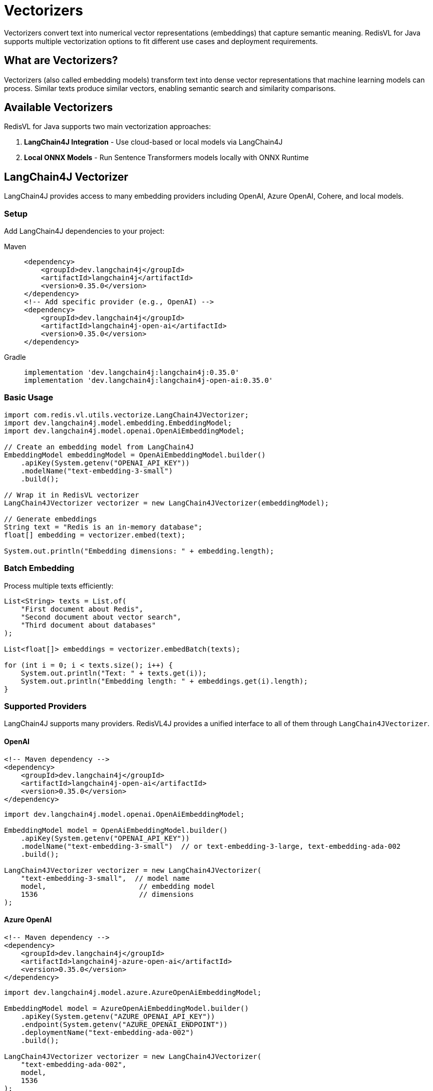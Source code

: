 = Vectorizers
:navtitle: Vectorizers

Vectorizers convert text into numerical vector representations (embeddings) that capture semantic meaning. RedisVL for Java supports multiple vectorization options to fit different use cases and deployment requirements.

== What are Vectorizers?

Vectorizers (also called embedding models) transform text into dense vector representations that machine learning models can process. Similar texts produce similar vectors, enabling semantic search and similarity comparisons.

== Available Vectorizers

RedisVL for Java supports two main vectorization approaches:

. *LangChain4J Integration* - Use cloud-based or local models via LangChain4J
. *Local ONNX Models* - Run Sentence Transformers models locally with ONNX Runtime

== LangChain4J Vectorizer

LangChain4J provides access to many embedding providers including OpenAI, Azure OpenAI, Cohere, and local models.

=== Setup

Add LangChain4J dependencies to your project:

[tabs]
====
Maven::
+
[source,xml]
----
<dependency>
    <groupId>dev.langchain4j</groupId>
    <artifactId>langchain4j</artifactId>
    <version>0.35.0</version>
</dependency>
<!-- Add specific provider (e.g., OpenAI) -->
<dependency>
    <groupId>dev.langchain4j</groupId>
    <artifactId>langchain4j-open-ai</artifactId>
    <version>0.35.0</version>
</dependency>
----

Gradle::
+
[source,gradle]
----
implementation 'dev.langchain4j:langchain4j:0.35.0'
implementation 'dev.langchain4j:langchain4j-open-ai:0.35.0'
----
====

=== Basic Usage

[source,java]
----
import com.redis.vl.utils.vectorize.LangChain4JVectorizer;
import dev.langchain4j.model.embedding.EmbeddingModel;
import dev.langchain4j.model.openai.OpenAiEmbeddingModel;

// Create an embedding model from LangChain4J
EmbeddingModel embeddingModel = OpenAiEmbeddingModel.builder()
    .apiKey(System.getenv("OPENAI_API_KEY"))
    .modelName("text-embedding-3-small")
    .build();

// Wrap it in RedisVL vectorizer
LangChain4JVectorizer vectorizer = new LangChain4JVectorizer(embeddingModel);

// Generate embeddings
String text = "Redis is an in-memory database";
float[] embedding = vectorizer.embed(text);

System.out.println("Embedding dimensions: " + embedding.length);
----

=== Batch Embedding

Process multiple texts efficiently:

[source,java]
----
List<String> texts = List.of(
    "First document about Redis",
    "Second document about vector search",
    "Third document about databases"
);

List<float[]> embeddings = vectorizer.embedBatch(texts);

for (int i = 0; i < texts.size(); i++) {
    System.out.println("Text: " + texts.get(i));
    System.out.println("Embedding length: " + embeddings.get(i).length);
}
----

=== Supported Providers

LangChain4J supports many providers. RedisVL4J provides a unified interface to all of them through `LangChain4JVectorizer`.

==== OpenAI

[source,xml]
----
<!-- Maven dependency -->
<dependency>
    <groupId>dev.langchain4j</groupId>
    <artifactId>langchain4j-open-ai</artifactId>
    <version>0.35.0</version>
</dependency>
----

[source,java]
----
import dev.langchain4j.model.openai.OpenAiEmbeddingModel;

EmbeddingModel model = OpenAiEmbeddingModel.builder()
    .apiKey(System.getenv("OPENAI_API_KEY"))
    .modelName("text-embedding-3-small")  // or text-embedding-3-large, text-embedding-ada-002
    .build();

LangChain4JVectorizer vectorizer = new LangChain4JVectorizer(
    "text-embedding-3-small",  // model name
    model,                      // embedding model
    1536                        // dimensions
);
----

==== Azure OpenAI

[source,xml]
----
<!-- Maven dependency -->
<dependency>
    <groupId>dev.langchain4j</groupId>
    <artifactId>langchain4j-azure-open-ai</artifactId>
    <version>0.35.0</version>
</dependency>
----

[source,java]
----
import dev.langchain4j.model.azure.AzureOpenAiEmbeddingModel;

EmbeddingModel model = AzureOpenAiEmbeddingModel.builder()
    .apiKey(System.getenv("AZURE_OPENAI_API_KEY"))
    .endpoint(System.getenv("AZURE_OPENAI_ENDPOINT"))
    .deploymentName("text-embedding-ada-002")
    .build();

LangChain4JVectorizer vectorizer = new LangChain4JVectorizer(
    "text-embedding-ada-002",
    model,
    1536
);
----

==== Cohere

[source,xml]
----
<!-- Maven dependency -->
<dependency>
    <groupId>dev.langchain4j</groupId>
    <artifactId>langchain4j-cohere</artifactId>
    <version>0.35.0</version>
</dependency>
----

[source,java]
----
import dev.langchain4j.model.cohere.CohereEmbeddingModel;

EmbeddingModel model = CohereEmbeddingModel.builder()
    .apiKey(System.getenv("COHERE_API_KEY"))
    .modelName("embed-english-v3.0")  // or embed-multilingual-v3.0
    .build();

LangChain4JVectorizer vectorizer = new LangChain4JVectorizer(
    "embed-english-v3.0",
    model,
    1024
);
----

==== HuggingFace (Remote API)

[source,xml]
----
<!-- Maven dependency -->
<dependency>
    <groupId>dev.langchain4j</groupId>
    <artifactId>langchain4j-hugging-face</artifactId>
    <version>0.35.0</version>
</dependency>
----

[source,java]
----
import dev.langchain4j.model.huggingface.HuggingFaceEmbeddingModel;

EmbeddingModel model = HuggingFaceEmbeddingModel.builder()
    .accessToken(System.getenv("HUGGINGFACE_API_KEY"))
    .modelId("sentence-transformers/all-MiniLM-L6-v2")
    .build();

LangChain4JVectorizer vectorizer = new LangChain4JVectorizer(
    "sentence-transformers/all-MiniLM-L6-v2",
    model,
    384
);
----

==== Mistral AI

[source,xml]
----
<!-- Maven dependency -->
<dependency>
    <groupId>dev.langchain4j</groupId>
    <artifactId>langchain4j-mistral-ai</artifactId>
    <version>0.35.0</version>
</dependency>
----

[source,java]
----
import dev.langchain4j.model.mistralai.MistralAiEmbeddingModel;

EmbeddingModel model = MistralAiEmbeddingModel.builder()
    .apiKey(System.getenv("MISTRAL_API_KEY"))
    .modelName("mistral-embed")
    .build();

LangChain4JVectorizer vectorizer = new LangChain4JVectorizer(
    "mistral-embed",
    model,
    1024
);
----

==== Google Vertex AI

[source,xml]
----
<!-- Maven dependency -->
<dependency>
    <groupId>dev.langchain4j</groupId>
    <artifactId>langchain4j-vertex-ai</artifactId>
    <version>0.35.0</version>
</dependency>
----

[source,java]
----
import dev.langchain4j.model.vertexai.VertexAiEmbeddingModel;

EmbeddingModel model = VertexAiEmbeddingModel.builder()
    .project(System.getenv("GCP_PROJECT_ID"))
    .location("us-central1")  // or your preferred location
    .modelName("textembedding-gecko@003")
    .build();

LangChain4JVectorizer vectorizer = new LangChain4JVectorizer(
    "textembedding-gecko@003",
    model,
    768
);
----

==== Voyage AI

[source,xml]
----
<!-- Maven dependency -->
<dependency>
    <groupId>dev.langchain4j</groupId>
    <artifactId>langchain4j-voyage-ai</artifactId>
    <version>0.35.0</version>
</dependency>
----

[source,java]
----
import dev.langchain4j.model.voyageai.VoyageAiEmbeddingModel;

EmbeddingModel model = VoyageAiEmbeddingModel.builder()
    .apiKey(System.getenv("VOYAGE_API_KEY"))
    .modelName("voyage-large-2")  // or voyage-2, voyage-code-2
    .build();

LangChain4JVectorizer vectorizer = new LangChain4JVectorizer(
    "voyage-large-2",
    model,
    1536
);
----

==== AWS Bedrock

[source,xml]
----
<!-- Maven dependency -->
<dependency>
    <groupId>dev.langchain4j</groupId>
    <artifactId>langchain4j-bedrock</artifactId>
    <version>0.35.0</version>
</dependency>
----

[source,java]
----
import dev.langchain4j.model.bedrock.BedrockEmbeddingModel;

// AWS credentials are typically configured via AWS SDK default credential chain
EmbeddingModel model = BedrockEmbeddingModel.builder()
    .region("us-east-1")  // or your preferred region
    .model("amazon.titan-embed-text-v2:0")
    .build();

LangChain4JVectorizer vectorizer = new LangChain4JVectorizer(
    "amazon.titan-embed-text-v2:0",
    model,
    1024
);
----

==== Ollama (Local)

[source,xml]
----
<!-- Maven dependency -->
<dependency>
    <groupId>dev.langchain4j</groupId>
    <artifactId>langchain4j-ollama</artifactId>
    <version>0.35.0</version>
</dependency>
----

[source,java]
----
import dev.langchain4j.model.ollama.OllamaEmbeddingModel;

EmbeddingModel model = OllamaEmbeddingModel.builder()
    .baseUrl("http://localhost:11434")
    .modelName("nomic-embed-text")  // or mxbai-embed-large, all-minilm
    .build();

LangChain4JVectorizer vectorizer = new LangChain4JVectorizer(
    "nomic-embed-text",
    model,
    768  // dimensions vary by model
);
----

== Caching Embeddings

Cache embeddings to improve performance and reduce API costs:

[source,java]
----
import com.redis.vl.extensions.cache.EmbeddingsCache;
import redis.clients.jedis.UnifiedJedis;

// Create cache
UnifiedJedis jedis = new UnifiedJedis("redis://localhost:6379");
EmbeddingsCache cache = new EmbeddingsCache("my-embeddings-cache", jedis);

// Set cache on vectorizer
vectorizer.setCache(cache);

// First call - generates embedding and stores in cache
float[] embedding1 = vectorizer.embed("Redis vector search");

// Second call - retrieves from cache (much faster!)
float[] embedding2 = vectorizer.embed("Redis vector search");

// embeddings are identical
assert Arrays.equals(embedding1, embedding2);
----

The cache works automatically with batch operations too:

[source,java]
----
List<String> texts = List.of(
    "Redis is fast",
    "Vector search is powerful",
    "Redis is fast"  // Duplicate - will be cached
);

List<float[]> embeddings = vectorizer.embedBatch(texts);

// First and third embeddings are identical (from cache)
assert Arrays.equals(embeddings.get(0), embeddings.get(2));
----

== Custom Vectorizers

Create your own vectorizer by extending `BaseVectorizer`:

[source,java]
----
import com.redis.vl.utils.vectorize.BaseVectorizer;
import java.util.ArrayList;
import java.util.List;

public class MyCustomVectorizer extends BaseVectorizer {

    public MyCustomVectorizer() {
        super("my-custom-model", 384, "float32");
    }

    @Override
    protected float[] generateEmbedding(String text) {
        // Implement your custom embedding logic
        // This could call your own API, use a custom model, etc.

        // Example: Simple hash-based embedding (not recommended for production!)
        float[] embedding = new float[384];
        int hash = text.hashCode();
        for (int i = 0; i < 384; i++) {
            embedding[i] = (float) Math.sin(hash + i);
        }
        return embedding;
    }

    @Override
    protected List<float[]> generateEmbeddingsBatch(List<String> texts, int batchSize) {
        // Implement batch processing
        // You can optimize this for your specific use case
        List<float[]> results = new ArrayList<>();
        for (String text : texts) {
            results.add(generateEmbedding(text));
        }
        return results;
    }
}

// Usage
MyCustomVectorizer vectorizer = new MyCustomVectorizer();
float[] embedding = vectorizer.embed("Hello world");
----

Custom vectorizers automatically support caching and preprocessing:

[source,java]
----
// Add cache
vectorizer.setCache(cache);

// Use preprocessing
float[] embedding = vectorizer.embed(
    "Hello World",
    text -> text.toLowerCase(),  // Preprocess: convert to lowercase
    false,                        // asBuffer (not used in Java)
    false                         // skipCache
);
----

== Local ONNX Vectorizer

Run Sentence Transformers models locally using ONNX Runtime. No API calls, no internet required, complete privacy.

=== Setup

ONNX Runtime dependency is already included in RedisVL. Download a model:

[source,java]
----
import com.redis.vl.utils.vectorize.HuggingFaceModelDownloader;

// Download a model from Hugging Face
String modelName = "sentence-transformers/all-MiniLM-L6-v2";
String modelPath = HuggingFaceModelDownloader.downloadModel(
    modelName,
    "~/.cache/redisvl4j/models"  // local cache directory
);

System.out.println("Model downloaded to: " + modelPath);
----

=== Basic Usage

[source,java]
----
import com.redis.vl.utils.vectorize.SentenceTransformersVectorizer;

// Create vectorizer with downloaded model
SentenceTransformersVectorizer vectorizer =
    new SentenceTransformersVectorizer(modelPath);

// Generate embeddings
String text = "Local embedding generation";
float[] embedding = vectorizer.embed(text);

System.out.println("Generated " + embedding.length + "-dim embedding locally");
----

=== Popular ONNX Models

[cols="1,1,2"]
|===
| Model | Dimensions | Best For

| all-MiniLM-L6-v2
| 384
| Fast, general purpose, good balance

| all-mpnet-base-v2
| 768
| High quality, general purpose

| all-MiniLM-L12-v2
| 384
| Better than L6, still fast

| multi-qa-MiniLM-L6-cos-v1
| 384
| Question-answering, Q&A systems

| msmarco-distilbert-base-v4
| 768
| Search and ranking tasks
|===

=== Complete Example with ONNX

[source,java]
----
import com.redis.vl.utils.vectorize.SentenceTransformersVectorizer;
import com.redis.vl.utils.vectorize.HuggingFaceModelDownloader;
import com.redis.vl.index.SearchIndex;
import com.redis.vl.schema.IndexSchema;
import com.fasterxml.jackson.databind.ObjectMapper;

public class LocalVectorizerExample {
    public static void main(String[] args) {
        // Download model (only once)
        String modelName = "sentence-transformers/all-MiniLM-L6-v2";
        String modelPath = HuggingFaceModelDownloader.downloadModel(modelName);

        // Create vectorizer
        SentenceTransformersVectorizer vectorizer =
            new SentenceTransformersVectorizer(modelPath);

        // Prepare documents
        List<String> documents = List.of(
            "Redis is an in-memory database",
            "Vector search enables semantic similarity",
            "Machine learning models process embeddings"
        );

        // Generate embeddings
        List<float[]> embeddings = vectorizer.embedBatch(documents);

        // Create search index (JSON storage uses $.field notation)
        Map<String, Object> schema = Map.of(
            "index", Map.of(
                "name", "documents",
                "prefix", "doc",
                "storage_type", "json"
            ),
            "fields", List.of(
                Map.of("name", "$.content", "type", "text"),
                Map.of(
                    "name", "$.embedding",
                    "type", "vector",
                    "attrs", Map.of(
                        "dims", 384,  // all-MiniLM-L6-v2 dimensions
                        "distance_metric", "cosine",
                        "algorithm", "flat",
                        "datatype", "float32"
                    )
                )
            )
        );

        // Create index from schema
        ObjectMapper mapper = new ObjectMapper();
        String schemaJson = mapper.writeValueAsString(schema);
        SearchIndex index = new SearchIndex(
            IndexSchema.fromJson(schemaJson),
            jedis
        );
        index.create(true);

        // Load documents with embeddings
        List<Map<String, Object>> data = new ArrayList<>();
        for (int i = 0; i < documents.size(); i++) {
            data.add(Map.of(
                "content", documents.get(i),
                "embedding", embeddings.get(i)
            ));
        }
        index.load(data);

        // Search with a query
        String query = "database systems";
        float[] queryEmbedding = vectorizer.embed(query);

        VectorQuery vq = VectorQuery.builder()
            .vector(queryEmbedding)
            .field("embedding")
            .numResults(3)
            .returnFields("$.content")
            .build();

        List<Map<String, Object>> results = index.query(vq);

        System.out.println("Results for query: " + query);
        results.forEach(result ->
            System.out.println("- " + result.get("$.content"))
        );
    }
}
----

== Builder Pattern

Use the builder for more control:

[source,java]
----
import com.redis.vl.utils.vectorize.VectorizerBuilder;

// LangChain4J with builder
LangChain4JVectorizer vectorizer = VectorizerBuilder
    .langchain4j()
    .embeddingModel(embeddingModel)
    .build();

// ONNX with builder
SentenceTransformersVectorizer onnxVectorizer = VectorizerBuilder
    .sentenceTransformers()
    .modelPath(modelPath)
    .build();
----

=== Provider Comparison

[cols="1,1,1,2"]
|===
| Provider | Dimensions | Cost | Best For

| *OpenAI*
| 1536
| Pay per token
| High quality, production apps, latest models

| *Azure OpenAI*
| 1536
| Pay per token
| Enterprise apps, Azure ecosystem, compliance

| *Cohere*
| 1024
| Pay per token
| Multilingual support, semantic search

| *HuggingFace*
| 384-768
| Pay per API call or free (self-hosted)
| Wide model selection, experimentation

| *Mistral AI*
| 1024
| Pay per token
| European provider, privacy-focused

| *Vertex AI*
| 768
| Pay per token
| Google Cloud ecosystem, scalability

| *Voyage AI*
| 1536
| Pay per token
| Domain-specific models, high accuracy

| *AWS Bedrock*
| 1024
| Pay per token
| AWS ecosystem, managed service

| *Ollama*
| Varies
| Free (self-hosted)
| Local development, privacy, no internet

| *ONNX (Local)*
| 384-768
| Free
| Complete privacy, offline, high volume
|===

== Choosing a Vectorizer

[cols="1,2,2"]
|===
| Aspect | LangChain4J | Local ONNX

| *Cost*
| Pay per API call
| Free after initial download

| *Speed*
| Network latency + inference
| Fast, local inference

| *Quality*
| Latest models (e.g., GPT embeddings)
| Good quality, proven models

| *Privacy*
| Data sent to provider
| Complete privacy, offline capable

| *Deployment*
| Simple, no model management
| Requires model files, more setup

| *Best For*
| Production apps with cloud access
| Privacy-sensitive, offline, high-volume
|===

== Integration with Search Index

Combine vectorizers with search indices:

[source,java]
----
public class VectorizedSearchIndex {
    private final SearchIndex index;
    private final BaseVectorizer vectorizer;

    public VectorizedSearchIndex(
        SearchIndex index,
        BaseVectorizer vectorizer
    ) {
        this.index = index;
        this.vectorizer = vectorizer;
    }

    public void addDocument(String content, Map<String, Object> metadata) {
        // Generate embedding
        float[] embedding = vectorizer.embed(content);

        // Create document
        Map<String, Object> doc = new HashMap<>(metadata);
        doc.put("content", content);
        doc.put("embedding", embedding);

        // Store in index
        index.load(List.of(doc));
    }

    public List<Map<String, Object>> search(String query, int numResults) {
        // Vectorize query
        float[] queryVector = vectorizer.embed(query);

        // Search
        VectorQuery vq = VectorQuery.builder()
            .vector(queryVector)
            .field("embedding")
            .numResults(numResults)
            .build();

        return index.query(vq);
    }
}

// Usage
VectorizedSearchIndex vsi = new VectorizedSearchIndex(index, vectorizer);

vsi.addDocument(
    "Redis enables real-time vector search",
    Map.of("category", "database", "author", "Redis")
);

List<Map<String, Object>> results = vsi.search(
    "fast database for vectors",
    10
);
----

== Security Best Practices

=== API Key Management

**🔒 NEVER hardcode API keys in your code!** Always use secure configuration methods:

==== ✅ Recommended: Environment Variables

[source,java]
----
// GOOD - Uses environment variable
EmbeddingModel model = OpenAiEmbeddingModel.builder()
    .apiKey(System.getenv("OPENAI_API_KEY"))
    .build();
----

Set environment variables in your shell:

[source,bash]
----
# Add to ~/.zshrc or ~/.bashrc
export OPENAI_API_KEY="sk-..."
export HUGGINGFACE_API_KEY="hf_..."
export COHERE_API_KEY="..."

# Reload configuration
source ~/.zshrc
----

==== ✅ Alternative: Properties File (Not in Git)

Create `config.properties` (add to `.gitignore`):

[source,properties]
----
openai.api.key=${OPENAI_API_KEY}
cohere.api.key=${COHERE_API_KEY}
----

[source,java]
----
// Load from properties file
Properties props = new Properties();
props.load(new FileInputStream("config.properties"));

EmbeddingModel model = OpenAiEmbeddingModel.builder()
    .apiKey(props.getProperty("openai.api.key"))
    .build();
----

**Important:** Always add secret files to `.gitignore`:

[source,gitignore]
----
*.env
.env.*
config.properties
secrets.properties
api-keys.txt
----

==== ✅ Production: Secret Management Services

For production deployments, use proper secret management:

- **AWS Secrets Manager**
- **Azure Key Vault**
- **Google Cloud Secret Manager**
- **HashiCorp Vault**
- **Kubernetes Secrets**

[source,java]
----
// Example with AWS Secrets Manager
String apiKey = awsSecretsManager.getSecretValue(
    new GetSecretValueRequest().withSecretId("openai-api-key")
).getSecretString();

EmbeddingModel model = OpenAiEmbeddingModel.builder()
    .apiKey(apiKey)
    .build();
----

==== ❌ NEVER Do This

[source,java]
----
// BAD - Hardcoded key will be committed to git
EmbeddingModel model = OpenAiEmbeddingModel.builder()
    .apiKey("sk-1234567890abcdef")  // ❌ NEVER DO THIS!
    .build();
----

=== Key Rotation

Rotate API keys regularly, especially if:
- They may have been exposed
- A team member leaves
- Best practice schedule (e.g., every 90 days)

=== Least Privilege

Use read-only or scoped API keys when possible. For example:
- OpenAI: Use separate keys for development and production
- HuggingFace: Use access tokens with limited permissions

== Best Practices

. *Match Dimensions* - Ensure your index vector field dimensions match your model:
+
[source,java]
----
// For all-MiniLM-L6-v2 (384 dimensions)
Map.of("dims", 384, ...)

// For text-embedding-3-small (1536 dimensions)
Map.of("dims", 1536, ...)
----

. *Cache Models Locally* - Download ONNX models once and reuse:
+
[source,java]
----
// Check if model exists before downloading
Path modelPath = Paths.get(cacheDir, modelName);
if (!Files.exists(modelPath)) {
    HuggingFaceModelDownloader.downloadModel(modelName, cacheDir);
}
----

. *Batch Processing* - Process multiple texts together for better performance:
+
[source,java]
----
// Less efficient
for (String text : texts) {
    float[] emb = vectorizer.embed(text);
}

// More efficient
List<float[]> embs = vectorizer.embedBatch(texts);
----

. *Handle Errors Gracefully*:
+
[source,java]
----
try {
    float[] embedding = vectorizer.embed(text);
} catch (Exception e) {
    logger.error("Failed to generate embedding", e);
    // Fallback strategy
}
----

. *Monitor Token Limits* - Some models have maximum token limits:
+
[source,java]
----
// Truncate long texts if necessary
String text = longText;
if (text.split("\\s+").length > 512) {
    text = truncate(text, 512);  // Implement truncation
}
float[] embedding = vectorizer.embed(text);
----

== Next Steps

* xref:llmcache.adoc[LLM Cache] - Cache embeddings for performance
* xref:hybrid-queries.adoc[Hybrid Queries] - Combine vectors with filters
* xref:getting-started.adoc[Getting Started] - Build your first application
